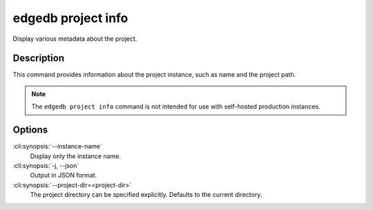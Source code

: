 .. _ref_cli_edgedb_project_info:


===================
edgedb project info
===================

Display various metadata about the project.

.. cli:synopsis::

    edgedb project info [OPTIONS]


Description
============

This command provides information about the project instance, such as
name and the project path.

.. note::

    The ``edgedb project info`` command is not intended for use with
    self-hosted production instances.


Options
=======

:cli:synopsis:`--instance-name`
    Display only the instance name.

:cli:synopsis:`-j, --json`
    Output in JSON format.

:cli:synopsis:`--project-dir=<project-dir>`
    The project directory can be specified explicitly. Defaults to the
    current directory.
